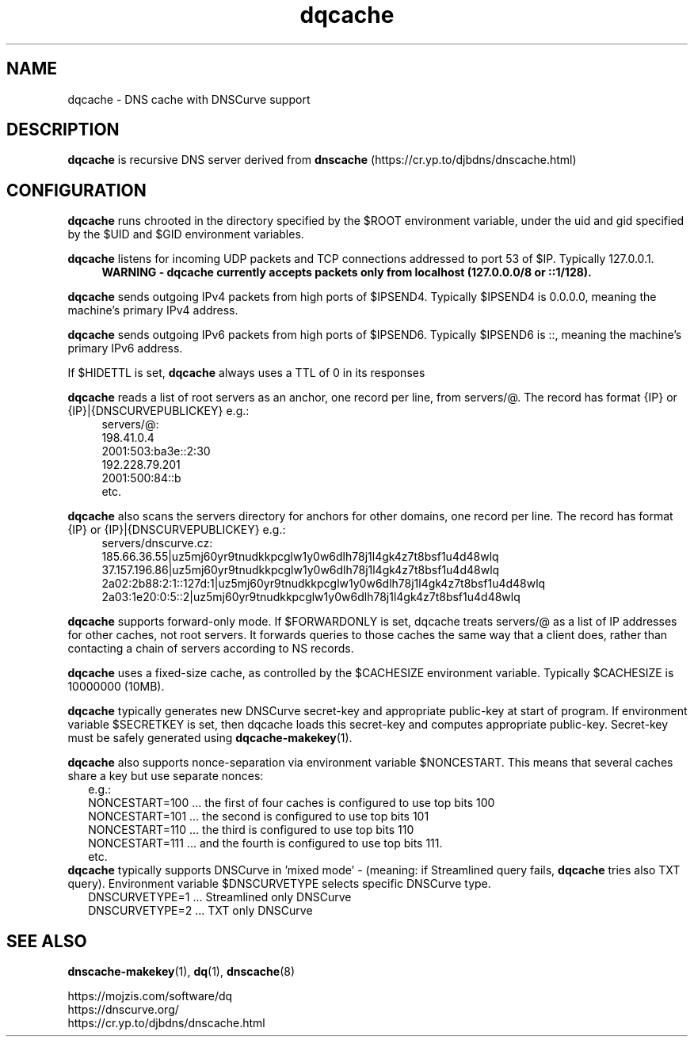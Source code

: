 .TH dqcache 8
.SH NAME
dqcache \- DNS cache with DNSCurve support
.SH DESCRIPTION
.B dqcache
is recursive DNS server derived from 
.B dnscache
(https://cr.yp.to/djbdns/dnscache.html)
.SH CONFIGURATION
.B dqcache
runs chrooted in the directory specified by the $ROOT environment variable, under the uid and gid specified by the $UID and $GID environment variables.
.sp
.B dqcache
listens for incoming UDP packets and TCP connections addressed to port 53 of $IP. Typically 127.0.0.1.
.RS 4
.B WARNING - dqcache currently accepts packets only from localhost (127.0.0.0/8 or ::1/128).
.RE
.sp
.B dqcache
sends outgoing IPv4 packets from high ports of $IPSEND4. Typically $IPSEND4 is 0.0.0.0, meaning the machine's primary IPv4 address.
.sp
.B dqcache
sends outgoing IPv6 packets from high ports of $IPSEND6. Typically $IPSEND6 is ::, meaning the machine's primary IPv6 address.
.sp
If $HIDETTL is set,
.B dqcache
always uses a TTL of 0 in its responses
.sp
.B dqcache
reads a list of root servers as an anchor, one record per line, from servers/@.
The record has format {IP} or {IP}|{DNSCURVEPUBLICKEY} e.g.:
.RS 4
.nf
servers/@:
198.41.0.4
2001:503:ba3e::2:30
192.228.79.201
2001:500:84::b
etc.
.fi
.RE
.sp
.B dqcache
also scans the servers directory for anchors for other domains, one record per line.
The record has format {IP} or {IP}|{DNSCURVEPUBLICKEY} e.g.:
.RS 4
.nf
 servers/dnscurve.cz:
 185.66.36.55|uz5mj60yr9tnudkkpcglw1y0w6dlh78j1l4gk4z7t8bsf1u4d48wlq
 37.157.196.86|uz5mj60yr9tnudkkpcglw1y0w6dlh78j1l4gk4z7t8bsf1u4d48wlq
 2a02:2b88:2:1::127d:1|uz5mj60yr9tnudkkpcglw1y0w6dlh78j1l4gk4z7t8bsf1u4d48wlq
 2a03:1e20:0:5::2|uz5mj60yr9tnudkkpcglw1y0w6dlh78j1l4gk4z7t8bsf1u4d48wlq
.fi
.RE
.sp
.B dqcache
supports forward-only mode. If $FORWARDONLY is set, dqcache treats servers/@ as a list of IP addresses for other caches, not root servers. It forwards queries to those caches the same way that a client does, rather than contacting a chain of servers according to NS records.
.sp
.B dqcache
uses a fixed-size cache, as controlled by the $CACHESIZE environment variable. Typically $CACHESIZE is 10000000 (10MB).
.sp
.B dqcache
typically generates new DNSCurve secret-key and appropriate public-key at start of program. If environment variable $SECRETKEY is set, then dqcache loads this secret-key and computes appropriate public-key. Secret-key must be safely generated using
.BR dqcache-makekey (1).
.sp
.B dqcache
also supports nonce-separation via environment variable $NONCESTART. This means that several caches share a key but use separate nonces:
.RS 2
.nf
e.g.:
NONCESTART=100 ... the first of four caches is configured to use top bits 100
NONCESTART=101 ... the second is configured to use top bits 101
NONCESTART=110 ... the third is configured to use top bits 110
NONCESTART=111 ... and the fourth is configured to use top bits 111.
etc.
.fi
.RE
.B dqcache
typically supports DNSCurve in 'mixed mode' - (meaning: if Streamlined query fails,
.B dqcache
tries also TXT query).
Environment variable $DNSCURVETYPE selects specific DNSCurve type.
.RS 2
.nf
DNSCURVETYPE=1 ... Streamlined only DNSCurve
DNSCURVETYPE=2 ... TXT only DNSCurve
.fi
.RE
.SH SEE ALSO
.BR dnscache-makekey (1),
.BR dq (1),
.BR dnscache (8)
.sp
.nf
https://mojzis.com/software/dq
https://dnscurve.org/
https://cr.yp.to/djbdns/dnscache.html
.fi
